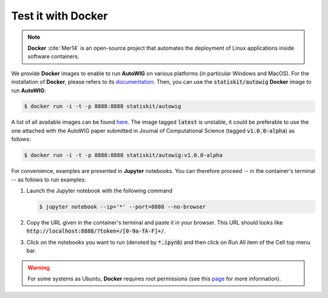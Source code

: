 .. _test-docker:

Test it with **Docker**
=======================

.. note::

   **Docker** :cite:`Mer14` is an open-source project that automates the deployment of Linux applications inside software containers.
   
   
We provide **Docker** images to enable to run **AutoWIG** on various platforms (in particular Windows and MacOS).
For the installation of **Docker**, please refers to its `documentation <https://www.docker.com/products/overview>`_.
Then, you can use the :code:`statiskit/autowig` **Docker** image to run **AutoWIG**:

.. code-block:: console

  $ docker run -i -t -p 8888:8888 statiskit/autowig
  
A list of all available images can be found `here <https://hub.docker.com/r/statiskit/autowig/tags/>`_.
The image tagged :code:`latest` is unstable, it could be preferable to use the one attached with the AutoWIG paper submitted in Journal of Computational Science (tagged :code:`v1.0.0-alpha`) as follows:

.. code-block:: console

    $ docker run -i -t -p 8888:8888 statiskit/autowig:v1.0.0-alpha
  
For convenience, examples are presented in  **Jupyter** notebooks.
You can therefore proceed -- in the container's terminal -- as follows to run examples:

1. Launch the Jupyter notebook with the following command

   .. code-block:: console
   
       $ jupyter notebook --ip='*' --port=8888 --no-browser
    
2. Copy the URL given in the container's terminal and paste it in your browser.
   This URL should looks like :code:`http://localhost:8888/?token=/[0-9a-fA-F]+/`.

3. Click on the notebooks you want to run (denoted by :code:`*.ipynb`) and then
   click on Run All item of the Cell top menu bar.       

.. warning::

  For some systems as Ubuntu, **Docker** requires root permissions (see this `page <https://docs.docker.com/engine/installation/linux/linux-postinstall/>`_ for more information).
